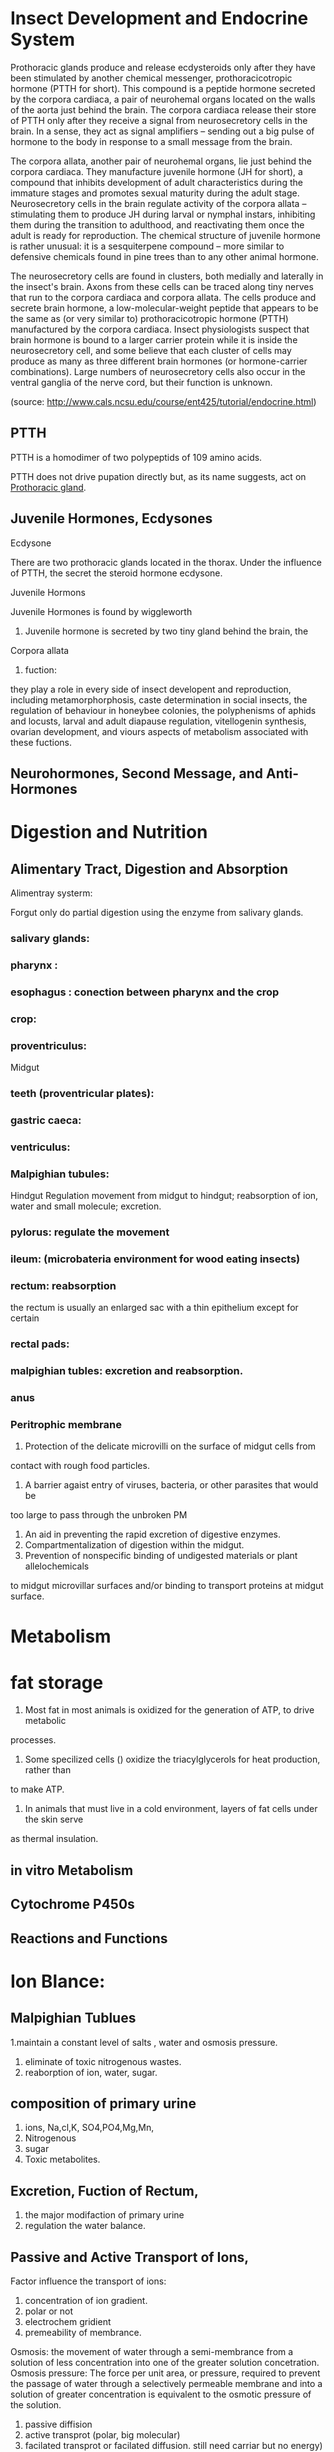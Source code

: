 * Insect Development and Endocrine System

Prothoracic glands produce and release ecdysteroids only after they have been stimulated by another chemical messenger, prothoracicotropic hormone (PTTH for short).   This compound is a peptide hormone secreted by the corpora cardiaca, a pair of neurohemal organs located on the walls of the aorta just behind the brain.   The corpora cardiaca release their store of PTTH only after they receive a signal from neurosecretory cells in the brain.   In a sense, they act as signal amplifiers -- sending out a big pulse of hormone to the body in response to a small message from the brain. 

The corpora allata, another pair of neurohemal organs, lie just behind the corpora cardiaca.   They manufacture juvenile hormone (JH for short), a compound that inhibits development of adult characteristics during the immature stages and promotes sexual maturity during the adult stage.   Neurosecretory cells in the brain regulate activity of the corpora allata -- stimulating them to produce JH during larval or nymphal instars, inhibiting them during the transition to adulthood, and reactivating them once the adult is ready for reproduction.   The chemical structure of juvenile hormone is rather unusual:   it is a sesquiterpene compound -- more similar to defensive chemicals found in pine trees than to any other animal hormone.

The neurosecretory cells are found in clusters, both medially and laterally in the insect's brain.   Axons from these cells can be traced along tiny nerves that run to the corpora cardiaca and corpora allata.   The cells produce and secrete brain hormone, a low-molecular-weight peptide that appears to be the same as (or very similar to) prothoracicotropic hormone (PTTH) manufactured by the corpora cardiaca.   Insect physiologists suspect that brain hormone is bound to a larger carrier protein while it is inside the neurosecretory cell, and some believe that each cluster of cells may produce as many as three different brain hormones (or hormone-carrier combinations).   Large numbers of neurosecretory cells also occur in the ventral ganglia of the nerve cord, but their function is unknown.

(source: http://www.cals.ncsu.edu/course/ent425/tutorial/endocrine.html)

** PTTH

PTTH is a homodimer of two polypeptids of 109 amino acids.

PTTH does not drive pupation directly but, as its name suggests, act on
__Prothoracic gland__.


** Juvenile Hormones, Ecdysones
Ecdysone 

There are two prothoracic glands located in the thorax. Under the
influence of PTTH, the secret the steroid hormone ecdysone.


Juvenile Hormons

Juvenile Hormones is found by wiggleworth
1. Juvenile hormone is secreted by two tiny gland behind the brain, the
Corpora allata
2. fuction:
they play a role in every side of insect developent and reproduction, including
metamorphorphosis, caste determination in social insects, the regulation of behaviour in
honeybee colonies, the polyphenisms of aphids and locusts, larval and adult diapause
regulation, vitellogenin synthesis, ovarian development, and viours aspects of metabolism
associated with these fuctions.
      
** Neurohormones, Second Message, and Anti-Hormones

* Digestion and Nutrition

** Alimentary Tract, Digestion and Absorption

Alimentray systerm:

Forgut
only do partial digestion using the enzyme from salivary glands.
*** salivary glands:
*** pharynx :
*** esophagus : conection between pharynx and the crop
*** crop:
*** proventriculus:
Midgut
*** teeth (proventricular plates):
*** gastric caeca:
*** ventriculus:
*** Malpighian tubules:

Hindgut
Regulation movement from midgut to hindgut; reabsorption of ion, water and small
molecule; excretion.
*** pylorus: regulate the movement
*** ileum: (microbateria environment for wood eating insects)
*** rectum: reabsorption
the rectum is usually an enlarged sac with a thin epithelium except for certain

*** rectal pads:


*** malpighian tubles: excretion and reabsorption.




***  anus
*** Peritrophic membrane

1. Protection of the delicate microvilli on the surface of midgut cells from
contact with rough food particles.
2. A barrier agaist entry of viruses, bacteria, or other parasites that would be
too large to pass through the unbroken PM
3. An aid in preventing the rapid excretion of digestive enzymes.
4. Compartmentalization of digestion within the midgut.
5. Prevention of nonspecific binding of undigested materials or plant allelochemicals
to midgut microvillar surfaces and/or binding to transport proteins at midgut
surface.



* Metabolism

* fat storage

1. Most fat in most animals is oxidized for the generation of ATP, to drive metabolic
processes.

2. Some specilized cells () oxidize the triacylglycerols for heat production, rather than
to make ATP.

3. In animals that must live in a cold environment, layers of fat cells under the skin serve
as thermal insulation.



** in vitro Metabolism

** Cytochrome P450s

** Reactions and Functions

* Ion Blance:

** Malpighian Tublues

1.maintain a constant level of salts , water and osmosis pressure.
2. eliminate of toxic nitrogenous wastes.
3. reaborption of ion, water, sugar.

** composition of primary urine
1. ions, Na,cl,K, SO4,PO4,Mg,Mn,
2. Nitrogenous
3. sugar
4. Toxic metabolites.

** Excretion, Fuction of Rectum,

1. the major modifaction of primary urine
2. regulation the water balance.

** Passive and Active Transport of Ions,
Factor influence the transport of ions:
1. concentration of ion gradient.
2. polar or not 
3. electrochem gridient
4. premeability of membrance.

Osmosis:
the movement of water through a semi-membrance from a solution of less concentration into
one of the greater solution concetration.
Osmosis pressure:
The force per unit area, or pressure, required to prevent the passage of 
water through a selectively permeable membrane and into a solution of greater
concentration is equivalent to the osmotic pressure of the solution.

1. passive diffision
2. active transprot (polar, big molecular)
3. facilated transprot or facilated diffusion. still need carriar but no energy)

** Resorption, BT Mechanishm


